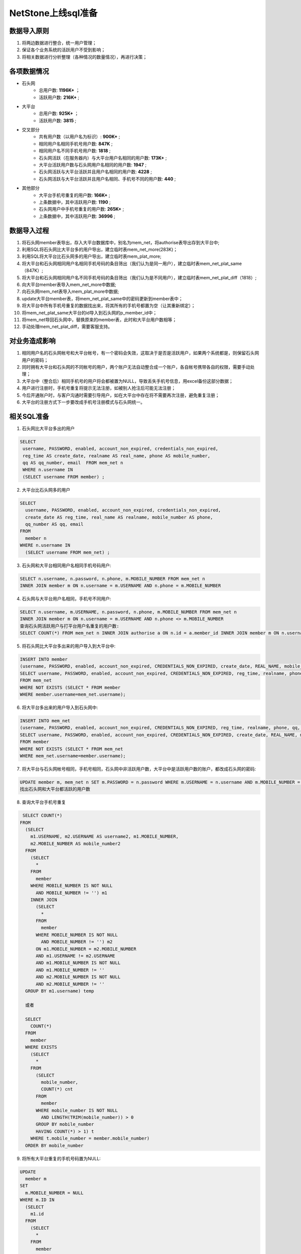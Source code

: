 


NetStone上线sql准备
=======================================
数据导入原则
---------------------------------------
1. 将两边数据进行整合，统一用户管理；
2. 保证各个业务系统的活跃用户不受到影响；
3. 将相关数据进行分析整理（各种情况的数量情况），再进行决策；

各项数据情况
---------------------------------------
* 石头网
    * 总用户数: **1196K+** ；
    * 活跃用户数: **216K+** ;
* 大平台
    * 总用户数: **925K+** ；
    * 活跃用户数: **3815** ;
* 交叉部分
    * 共有用户数（以用户名为标识）: **900K+** ;
    * 相同用户名相同手机号用户数: **847K** ;
    * 相同用户名不同手机号用户数: **1818** ;
    * 石头网活跃（在服务器内）与大平台用户名相同的用户数: **173K+** ;
    * 大平台活跃用户数与石头网用户名相同的用户数: **1947** ;
    * 石头网活跃与大平台活跃并且用户名相同的用户数: **4228** ;
    * 石头网活跃与大平台活跃并且用户名相同、手机号不同的用户数: **440** ;
* 其他部分
    * 大平台手机号重复的用户数: **166K+** ;
    * 上条数据中，其中活跃用户数: **1190** ;
    * 石头网用户中手机号重复的用户数: **265K+** ;
    * 上条数据中，其中活跃用户数: **36996** ;

数据导入过程
---------------------------------------
1. 将石头网member表导出，存入大平台数据库中，别名为mem_net，将authorise表导出存到大平台中;
2. 利用SQL将石头网比大平台多的用户导出，建立临时表mem_net_more(283K)；
3. 利用SQL将大平台比石头网多的用户导出，建立临时表mem_plat_more;
4. 将大平台和石头网相同用户名相同手机号码的条目筛出（我们认为是同一用户），建立临时表mem_net_plat_same（847K）;
5. 将大平台和石头网相同用户名不同手机号码的条目筛出（我们认为是不同用户），建立临时表mem_net_plat_diff（1818）;
6. 向大平台member表导入mem_net_more中数据;
7. 向石头网mem_net表导入mem_plat_more中数据;
8. update大平台member表，将mem_net_plat_same中的密码更新到member表中；
9. 将大平台中所有手机号重复的数据找出来，将其所有的手机号都置为空（让其重新绑定）；
10. 将mem_net_plat_same大平台的id导入到石头网的p_member_id中；
11. 将mem_net导回石头网中，替换原来的member表，此时和大平台用户数相等；
12. 手动处理mem_net_plat_diff，需要客服支持。


对业务造成影响
---------------------------------------
1. 相同用户名的石头网帐号和大平台帐号，有一个密码会失效，这取决于是否是活跃用户，如果两个系统都是，则保留石头网用户的密码；
2. 同时拥有大平台和石头网的不同帐号的用户，两个账户无法自动整合成一个账户，各自帐号携带各自的权限，需要手动处理；
3. 大平台中（整合后）相同手机号的用户将会都被置为NULL，导致丢失手机号信息，用excel备份这部分数据；
4. 用户进行注册时，手机号重复将提示无法注册，如被别人抢注后可能无法注册；
5. 今后开通账户时，与客户沟通时需要引导用户，如在大平台中存在将不需要再次注册，避免重复注册；
6. 大平台的注册方式下一步要改成手机号注册模式与石头网统一。


相关SQL准备
---------------------------------------
1. 石头网比大平台多出的用户

.. code::

   SELECT 
    username, PASSWORD, enabled, account_non_expired, credentials_non_expired,
    reg_time AS create_date, realname AS real_name, phone AS mobile_number,
    qq AS qq_number, email  FROM mem_net n 
    WHERE n.username IN 
    (SELECT username FROM member) ;
    
2. 大平台比石头网多的用户

.. code::

    SELECT 
      username, PASSWORD, enabled, account_non_expired, credentials_non_expired, 
      create_date AS reg_time, real_name AS realname, mobile_number AS phone,
      qq_number AS qq, email 
    FROM
      member n 
    WHERE n.username IN 
      (SELECT username FROM mem_net) ;
      
3. 石头网和大平台相同用户名相同手机号码用户:

.. code::

    SELECT n.username, n.password, n.phone, m.MOBILE_NUMBER FROM mem_net n
    INNER JOIN member m ON n.username = m.USERNAME AND n.phone = m.MOBILE_NUMBER
    
4. 石头网与大平台用户名相同，手机号不同用户:

.. code::

    SELECT n.username, m.USERNAME, n.password, n.phone, m.MOBILE_NUMBER FROM mem_net n
    INNER JOIN member m ON n.username = m.USERNAME AND n.phone <> m.MOBILE_NUMBER
    查询石头网活跃用户与打平台用户名重复的用户数:
    SELECT COUNT(*) FROM mem_net n INNER JOIN authorise a ON n.id = a.member_id INNER JOIN member m ON n.username = n.`username` WHERE a.expire > NOW();

5. 将石头网比大平台多出来的用户导入到大平台中:

.. code::
      
    INSERT INTO member
    (username, PASSWORD, enabled, account_non_expired, CREDENTIALS_NON_EXPIRED, create_date, REAL_NAME, mobile_number, qq_number, email)
    SELECT username, PASSWORD, enabled, account_non_expired, CREDENTIALS_NON_EXPIRED, reg_time, realname, phone, qq, email
    FROM mem_net
    WHERE NOT EXISTS (SELECT * FROM member
    WHERE member.username=mem_net.username);
    
6. 将大平台多出来的用户导入到石头网中:

.. code::

    INSERT INTO mem_net
    (username, PASSWORD, enabled, account_non_expired, CREDENTIALS_NON_EXPIRED, reg_time, realname, phone, qq, email)
    SELECT username, PASSWORD, enabled, account_non_expired, CREDENTIALS_NON_EXPIRED, create_date, REAL_NAME, mobile_number, qq_number, email
    FROM member
    WHERE NOT EXISTS (SELECT * FROM mem_net
    WHERE mem_net.username=member.username);
 
 
7. 将大平台与石头网帐号相同，手机号相同，石头网中非活跃用户数，大平台中是活跃用户数的账户，都改成石头网的密码:

.. code::

    UPDATE member m, mem_net n SET m.PASSWORD = n.password WHERE m.USERNAME = n.username AND m.MOBILE_NUMBER = n.phone
    找出石头网和大平台都活跃的用户数
    
    
8. 查询大平台手机号重复

.. code::

   SELECT COUNT(*)
  FROM
    (SELECT 
      m1.USERNAME, m2.USERNAME AS username2, m1.MOBILE_NUMBER,
      m2.MOBILE_NUMBER AS mobile_number2 
    FROM
      (SELECT 
	* 
      FROM
	member 
      WHERE MOBILE_NUMBER IS NOT NULL 
	AND MOBILE_NUMBER != '') m1 
      INNER JOIN 
	(SELECT 
	  * 
	FROM
	  member 
	WHERE MOBILE_NUMBER IS NOT NULL 
	  AND MOBILE_NUMBER != '') m2 
	ON m1.MOBILE_NUMBER = m2.MOBILE_NUMBER 
	AND m1.USERNAME != m2.USERNAME 
	AND m1.MOBILE_NUMBER IS NOT NULL 
	AND m1.MOBILE_NUMBER != '' 
	AND m2.MOBILE_NUMBER IS NOT NULL 
	AND m2.MOBILE_NUMBER != '' 
    GROUP BY m1.username) temp
    
    或者
    
    SELECT 
      COUNT(*) 
    FROM
      member 
    WHERE EXISTS 
      (SELECT 
	* 
      FROM
	(SELECT 
	  mobile_number,
	  COUNT(*) cnt 
	FROM
	  member 
	WHERE mobile_number IS NOT NULL 
	  AND LENGTH(TRIM(mobile_number)) > 0 
	GROUP BY mobile_number 
	HAVING COUNT(*) > 1) t 
      WHERE t.mobile_number = member.mobile_number) 
    ORDER BY mobile_number 

9. 将所有大平台重复的手机号码置为NULL:

.. code::

    UPDATE 
      member m 
    SET
      m.MOBILE_NUMBER = NULL 
    WHERE m.ID IN 
      (SELECT 
	m1.id 
      FROM
	(SELECT 
	  * 
	FROM
	  member 
	WHERE MOBILE_NUMBER IS NOT NULL 
	  AND MOBILE_NUMBER != '') m1 
	INNER JOIN 
	  (SELECT 
	    * 
	  FROM
	    member 
	  WHERE MOBILE_NUMBER IS NOT NULL 
	    AND MOBILE_NUMBER != '') m2 
	  ON m1.MOBILE_NUMBER = m2.MOBILE_NUMBER 
	  AND m1.USERNAME != m2.USERNAME 
	  AND m1.MOBILE_NUMBER IS NOT NULL 
	  AND m1.MOBILE_NUMBER != '' 
	  AND m2.MOBILE_NUMBER IS NOT NULL 
	  AND m2.MOBILE_NUMBER != '' 
      GROUP BY m1.username)
      
10. 其他细节:

.. code::

    将大平台的member表的id导入到石头网表的p_member_id中:
    UPDATE mem_net n, member m SET n.p_member_id = m.ID WHERE n.username = m.USERNAME;
    将无效手机号置空
    UPDATE member SET mobile_number = NULL WHERE LENGTH(mobile_number) <>11 AND LENGTH(mobile_number) > 0;
    将所有的nickname为空的置为用户名
    UPDATE member m SET m.nickname = m.USERNAME WHERE nickname IS NULL;
